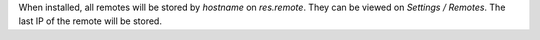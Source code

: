 When installed, all remotes will be stored by `hostname` on `res.remote`.
They can be viewed on `Settings / Remotes`.
The last IP of the remote will be stored.
